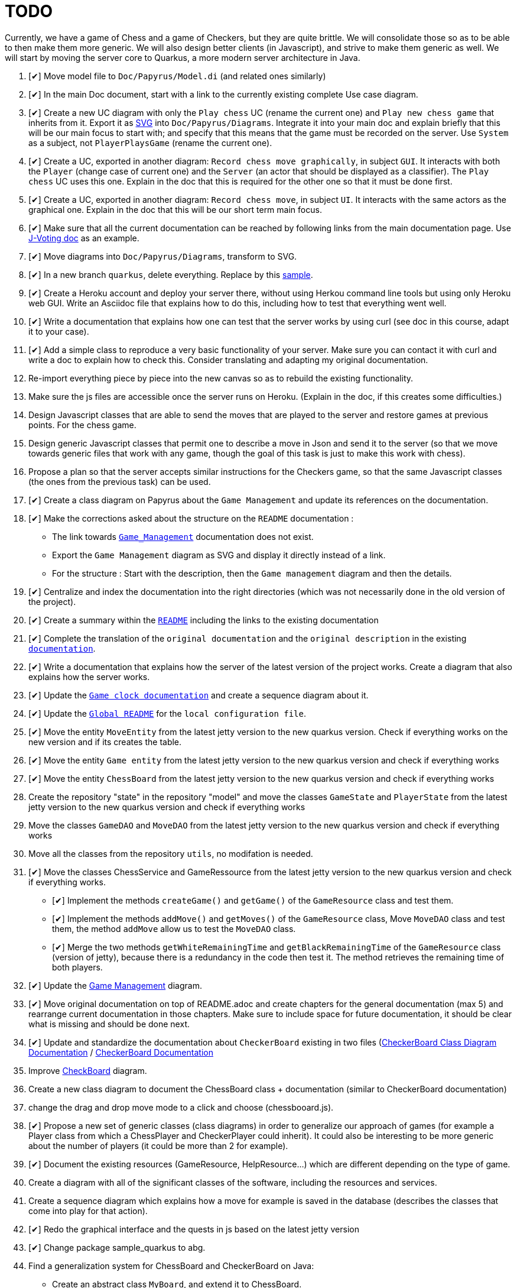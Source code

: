 = TODO
:o: pass:normal[+[{nbsp}]+]
:c: pass:normal[+[&#10004;]+]


Currently, we have a game of Chess and a game of Checkers, but they are quite brittle. We will consolidate those so as to be able to then make them more generic. We will also design better clients (in Javascript), and strive to make them generic as well. We will start by moving the server core to Quarkus, a more modern server architecture in Java.

. {c} Move model file to `Doc/Papyrus/Model.di` (and related ones similarly)
. {c} In the main Doc document, start with a link to the currently existing complete Use case diagram.
. {c} Create a new UC diagram with only the `Play chess` UC (rename the current one) and `Play new chess game` that inherits from it. Export it as https://github.com/oliviercailloux/UML/blob/main/Papyrus/Various.adoc#graphics-format[SVG] into `Doc/Papyrus/Diagrams`. Integrate it into your main doc and explain briefly that this will be our main focus to start with; and specify that this means that the game must be recorded on the server. Use `System` as a subject, not `PlayerPlaysGame` (rename the current one).
. {c} Create a UC, exported in another diagram: `Record chess move graphically`, in subject `GUI`. It interacts with both the `Player` (change case of current one) and the `Server` (an actor that should be displayed as a classifier). The `Play chess` UC uses this one. Explain in the doc that this is required for the other one so that it must be done first.
. {c} Create a UC, exported in another diagram: `Record chess move`, in subject `UI`. It interacts with the same actors as the graphical one. Explain in the doc that this will be our short term main focus.
. {c} Make sure that all the current documentation can be reached by following links from the main documentation page. Use https://github.com/oliviercailloux/J-Voting/tree/master/Doc[J-Voting doc] as an example.
. {c} Move diagrams into `Doc/Papyrus/Diagrams`, transform to SVG.
. {c} In a new branch `quarkus`, delete everything. Replace by this https://github.com/oliviercailloux/Sample-Quarkus-Heroku/[sample].
. {c} Create a Heroku account and deploy your server there, without using Herkou command line tools but using only Heroku web GUI. Write an Asciidoc file that explains how to do this, including how to test that everything went well.
. {c} Write a documentation that explains how one can test that the server works by using curl (see doc in this course, adapt it to your case).
. {c} Add a simple class to reproduce a very basic functionality of your server. Make sure you can contact it with curl and write a doc to explain how to check this. Consider translating and adapting my original documentation.
. Re-import everything piece by piece into the new canvas so as to rebuild the existing functionality.
. Make sure the js files are accessible once the server runs on Heroku. (Explain in the doc, if this creates some difficulties.)
. Design Javascript classes that are able to send the moves that are played to the server and restore games at previous points. For the chess game.
. Design generic Javascript classes that permit one to describe a move in Json and send it to the server (so that we move towards generic files that work with any game, though the goal of this task is just to make this work with chess).
. Propose a plan so that the server accepts similar instructions for the Checkers game, so that the same Javascript classes (the ones from the previous task) can be used.
. {c} Create a class diagram on Papyrus about the `Game Management` and update its references on the documentation.
. {c} Make the corrections asked about the structure on the `README` documentation :
- The link towards `https://github.com/oliviercailloux-org/projet-assisted-board-games-1/blob/main/Doc/Game_management_Documentation.adoc[Game_Management]` documentation does not exist.
- Export the `Game Management` diagram as SVG and display it directly instead of a link.
- For the structure : Start with the description, then the `Game management` diagram and then the details.
. {c} Centralize and index the documentation into the right directories (which was not necessarily done in the old version of the project).
. {c} Create a summary within the `https://github.com/oliviercailloux-org/projet-assisted-board-games-1/blob/main/Doc/README.adoc[README]` including the links to the existing documentation

. {c} Complete the translation of the `original documentation` and the `original description` in the existing `https://github.com/oliviercailloux-org/projet-assisted-board-games-1/blob/main/Doc/README.adoc[documentation]`.
. {c} Write a documentation that explains how the server of the latest version of the project works. Create a diagram that also explains how the server works.
. {c} Update the `https://github.com/oliviercailloux-org/projet-assisted-board-games-1/blob/jetty/Doc/Game%20clock%20documentation.adoc[Game clock documentation]` and create a sequence diagram about it.
. {c} Update the `https://github.com/oliviercailloux-org/projet-assisted-board-games-1/blob/main/README.adoc[Global README]` for the `local configuration file`.
. {c} Move the entity `MoveEntity` from the latest jetty version to the new quarkus version. Check if everything works on the new version and if its creates the table.
. {c} Move the entity `Game entity` from the latest jetty version to the new quarkus version and check if everything works
. {c} Move the entity `ChessBoard` from the latest jetty version to the new quarkus version and check if everything works
. Create the repository "state" in the repository "model" and move the classes `GameState` and `PlayerState` from the latest jetty version to the new quarkus version and check if everything works 
. Move the classes `GameDAO` and `MoveDAO` from the latest jetty version to the new quarkus version and check if everything works
. Move all the classes from the repository `utils`, no modifation is needed. 
. {c} Move the classes ChessService and GameRessource from the latest jetty version to the new quarkus version and check if everything works.
- {c} Implement the methods `createGame()` and `getGame()` of the `GameResource` class and test them.
- {c} Implement the methods `addMove()` and `getMoves()` of the `GameResource` class, Move `MoveDAO` class and test them, the method `addMove` allow us to test the `MoveDAO` class.
- {c} Merge the two methods `getWhiteRemainingTime` and `getBlackRemainingTime` of the `GameResource` class (version of jetty),    because there is a redundancy in the code then test it. The method retrieves the remaining time of both players. 
. {c} Update the https://github.com/oliviercailloux-org/projet-assisted-board-games-1/blob/main/Doc/Diagrams/GameManagement.SVG[Game Management] diagram.
. {c} Move original documentation on top of README.adoc and create chapters for the general documentation (max 5) and rearrange current documentation in those chapters. Make sure to include space for future documentation, it should be clear what is missing and should be done next.
. {c} Update and standardize the documentation about `CheckerBoard` existing in two files (https://github.com/oliviercailloux-org/projet-assisted-board-games-1/blob/main/Doc/CheckerBoard%20class%20diagram%20documentation.adoc[CheckerBoard Class Diagram Documentation] / https://github.com/oliviercailloux-org/projet-assisted-board-games-1/blob/main/Doc/CheckerBoard%20documentation.adoc[CheckerBoard Documentation]
. Improve https://github.com/oliviercailloux-org/projet-assisted-board-games-1/blob/diagrams/Doc/Diagrams/Checkerboard_class_diagram.svg[CheckBoard] diagram.
. Create a new class diagram to document the ChessBoard class + documentation (similar to CheckerBoard documentation)
. change the drag and drop move mode to a click and choose (chessbooard.js).
. {c} Propose a new set of generic classes (class diagrams) in order to generalize our approach of games (for example a Player class from which a ChessPlayer and CheckerPlayer could inherit). It could also be interesting to be more generic about the number of players (it could be more than 2 for example).
. {c} Document the existing resources (GameResource, HelpResource...) which are different depending on the type of game.
. Create a diagram with all of the significant classes of the software, including the resources and services.
. Create a sequence diagram which explains how a move for example is saved in the database (describes the classes that come into play for that action).
. {c} Redo the graphical interface and the quests in js based on the latest jetty version
. {c} Change package sample_quarkus to abg.
. Find a generalization system for ChessBoard and CheckerBoard on Java:
- Create an abstract class `MyBoard`, and extend it to ChessBoard.
- Implement `CheckerBoard` class which inherits from `MyBoard`, this class will contain a List of a `PiecePosition`. The class `PiecePosition` must be created too, it represent the position of the piece on the board.
. Generalise the board by taking inspiration from the checkers board. For example, make a constructor that takes into account the size
. Re-import every classes from the checker game.(In addition, link the classes to the front)
. {c} Move the class `helpRessource`, verify what it does, maybe it is suppose to indicate where to place the pieces. 
. Display in js the indication from `helpRessource`.
. Check the use of the table board after retrieving checker.
. Display in js a message for the end of a game when the time runs out. Display in js a message for the end of a game when there is a winner.
. Add a table containing the winners and losers of each match. 
. Display an error message when the id game that wants to be loaded doesn't exist. Hide the buttons related to the clock during the game.
. Indicate the Id of the game in progress.
. Add a feature that allows to delete a game from the database. 
. Do unit tests for these classes: 
- https://github.com/oliviercailloux-org/projet-assisted-board-games-1/blob/main/src/main/java/io/github/oliviercailloux/abg/ChessBoard.java[`Chessboard`]
- https://github.com/oliviercailloux-org/projet-assisted-board-games-1/blob/main/src/main/java/io/github/oliviercailloux/abg/GameEntity.java[`GameEntity`]
- https://github.com/oliviercailloux-org/projet-assisted-board-games-1/blob/main/src/main/java/io/github/oliviercailloux/abg/MoveEntity.java[`MoveEntity`]
- https://github.com/oliviercailloux-org/projet-assisted-board-games-1/blob/main/src/main/java/io/github/oliviercailloux/abg/GameResource.java[`GameRessource`]
- `HelpRessource`
. Reorganise java files.
. Display the game history maybe add a fonctionality that allows to name a game.

== Original specifications (to be translated and adapted)
* Les clients individuels des joueurs leur permettront de jouer en recevant l’assistance d’un ordinateur : le joueur peut de façon privée (sans le montrer à son adversaire) proposer un coup, et l’ordinateur lui montrera les meilleurs réponses à son coup. En limitant adéquatement la profondeur de recherche de l’ordinateur, cela pourrait permettre aux joueurs d’éviter les erreurs basiques, ou fournir un avantage compensatoire à un joueur plus faible, ou aider à l’apprentissage. (Pour commencer on choisira n’importe quelle façon simple de trouver des coups valables, à terme il serait bon d’utiliser une bibliothèque existante de recherche de bons coups)
* Autres aides : liste de bons coups possibles pour le prochain coup, stratégie menant à la victoire ou à une meilleure position (sous forme de meilleurs coups de part et d’autre), stratégie sous forme d’arbre de profondeur et largeur donnés.
* Séparer ce qui est propre au jeu d’échec (en gros, dans le package `io.github.oliviercailloux.assisted_board_games.model`) de la partie serveur (en gros, le reste), en vue de la généralisation à d’autres jeux. Envisager de fournir à `GameResources` une interface qui offre les services spécifiques au jeu pour lequel un serveur est demandé.
* Généraliser autant que possible pour faciliter l’implémentation d’un nouveau jeu (tel que les dames). Par exemple, la logique de comptage du temps n’est pas spécifique aux échecs et devrait pouvoir être réutilisée.
* Implémenter un nouveau jeu dans un autre sous-package (par exemple `checkers`). Ceci ne devrait pas induire de redondance avec le jeu existant.
* Prévoir une interface rudimentaire et générique pour ce nouveau jeu, sous forme d’affichage de l’état de la partie en JSON et envoi des nouveaux coups en JSON (donc sans graphisme)
* En plus de l’interface générique rudimentaire, envisager une interface spécifique au jeu de dames (similaire à celle utilisée pour les échecs)
* Implémenter un jeu (t.q. pierre, feuille, ciseaux) avec concept d’état partiellement caché : état complet (inclut données pour tous les joueurs, par ex. : joueur 1 a choisi _pierre_, joueur 2 n’a pas encore choisi) ; état partiel, visible par un joueur donné (par ex., le joueur 2 voit : joueur 1 a choisi, joueur 2 doit encore choisir) ; état visible, sous-ensemble des données visibles par tous (ce que voit un spectateur qui ne connait pas l’information propre aux joueurs). Dans le cas où tout est visible (par ex. les échecs), les trois états sont égaux.
* Implémenter un jeu (t.q. jeu de l’oie) avec hasard : l’état complet inclut un générateur déterministe qui contient toutes les possibilités, auquel on demande tout tirage aléatoire. Ce générateur doit être enregistré avec la partie, et n’est pas visible.
* Implémenter un jeu (t.q. Texas Hold’em) avec état partiellement caché et hasard.
* Implémenter un jeu (t.q. Texas Hold’em) avec état partiellement caché et hasard.

== Autres idées
* Permettre un fork de partie à un certain coup (bonus : permettre d’enregistrer une série de générateurs avec une partie, associés à un numéro de coup, pour permettre de changer le générateur lors du fork) ; de nommer la partie (exemple : partie célèbre Kasparov contre Deep Blue), de trouver les états communs…
* Analyser le langages de description de http://www.zillions-of-games.com/[Zillion of Games] ou d’autres aspects de ce service et rédiger un rapport en Asciidoctor indiquant ce qui peut être utilisé dans le projet.
